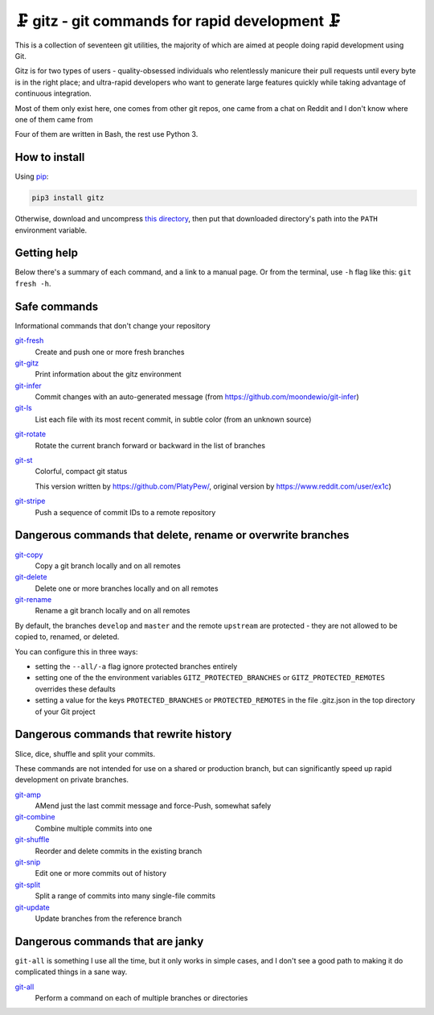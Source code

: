 🗜 gitz - git commands for rapid development 🗜
------------------------------------------------------

This is a collection of seventeen git utilities, the majority of which
are aimed at people doing rapid development using Git.

Gitz is for two types of users - quality-obsessed individuals who relentlessly
manicure their pull requests until every byte is in the right place; and
ultra-rapid developers who want to generate large features quickly while taking
advantage of continuous integration.

Most of them only exist here, one comes from other git repos, one came
from a chat on Reddit and I don't know where one of them came from

Four of them are written in Bash, the rest use Python 3.

How to install
==============

Using `pip <https://pypi.org/project/pip/>`_:

.. code-block:: bash

    pip3 install gitz

Otherwise, download and uncompress
`this directory <https://github.com/rec/gitz/archive/master.tar.gz>`_,
then put that downloaded directory's path into the ``PATH``
environment variable.

Getting help
============

Below there's a summary of each command, and a link to a manual page.
Or from the terminal, use ``-h`` flag like this: ``git fresh -h``.


Safe commands
=============

Informational commands that don't change your repository

`git-fresh <doc/git-fresh.rst>`_
  Create and push one or more fresh branches

`git-gitz <doc/git-gitz.rst>`_
  Print information about the gitz environment

`git-infer <doc/git-infer.rst>`_
  Commit changes with an auto-generated message
  (from https://github.com/moondewio/git-infer)

`git-ls <doc/git-ls.rst>`_
  List each file with its most recent commit, in subtle color
  (from an unknown source)

.. image:: img/git-ls-screenshot.png

`git-rotate <doc/git-rotate.rst>`_
  Rotate the current branch forward or backward in the list of branches

`git-st <doc/git-st.rst>`_
  Colorful, compact git status

  This version written by https://github.com/PlatyPew/, original
  version by https://www.reddit.com/user/ex1c)

.. image:: img/git-st-screenshot.png

`git-stripe <doc/git-stripe.rst>`_
  Push a sequence of commit IDs to a remote repository

Dangerous commands that delete, rename or overwrite branches
============================================================

`git-copy <doc/git-copy.rst>`_
  Copy a git branch locally and on all remotes

`git-delete <doc/git-delete.rst>`_
  Delete one or more branches locally and on all remotes

`git-rename <doc/git-rename.rst>`_
  Rename a git branch locally and on all remotes

By default, the branches ``develop`` and ``master`` and the remote ``upstream``
are protected - they are not allowed to be copied to, renamed, or deleted.

You can configure this in three ways:

- setting the ``--all/-a`` flag ignore protected branches entirely

- setting one of the the environment variables
  ``GITZ_PROTECTED_BRANCHES`` or ``GITZ_PROTECTED_REMOTES`` overrides these
  defaults

- setting a value for the keys ``PROTECTED_BRANCHES`` or ``PROTECTED_REMOTES``
  in the file .gitz.json in the top directory of your Git project

Dangerous commands that rewrite history
=======================================

Slice, dice, shuffle and split your commits.

These commands are not intended for use on a shared or production branch, but
can significantly speed up rapid development on private branches.

`git-amp <doc/git-amp.rst>`_
  AMend just the last commit message and force-Push, somewhat safely

`git-combine <doc/git-combine.rst>`_
  Combine multiple commits into one

`git-shuffle <doc/git-shuffle.rst>`_
  Reorder and delete commits in the existing branch

`git-snip <doc/git-snip.rst>`_
  Edit one or more commits out of history

`git-split <doc/git-split.rst>`_
  Split a range of commits into many single-file commits

`git-update <doc/git-update.rst>`_
  Update branches from the reference branch

Dangerous commands that are janky
=================================

``git-all`` is something I use all the time, but it only works in
simple cases, and I don't see a good path to making it do complicated
things in a sane way.

`git-all <doc/git-all.rst>`_
  Perform a command on each of multiple branches or directories
